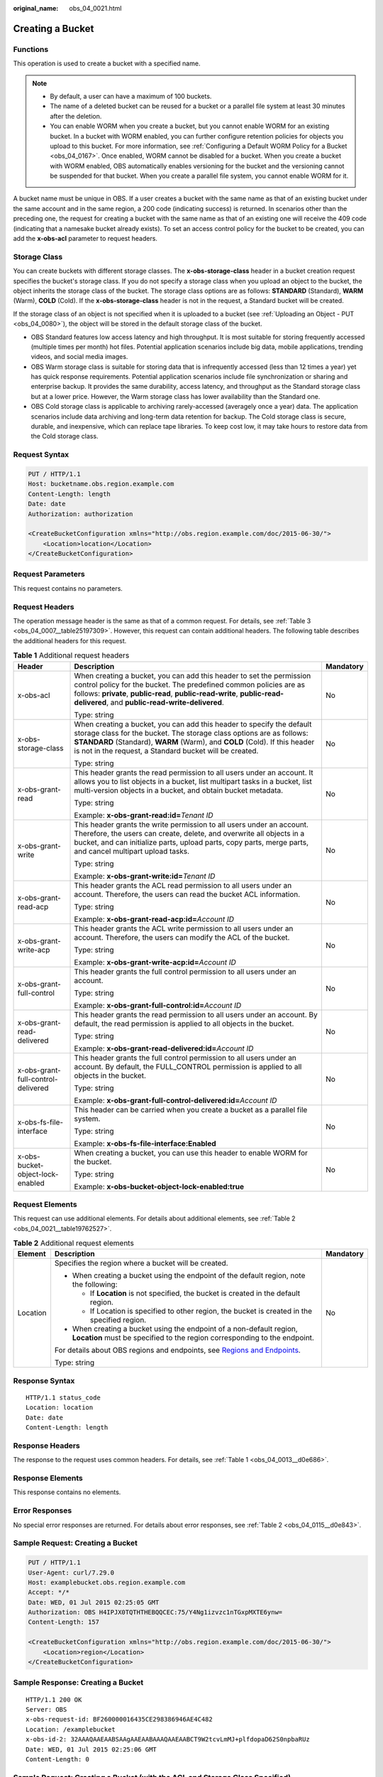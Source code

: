 :original_name: obs_04_0021.html

.. _obs_04_0021:

Creating a Bucket
=================

Functions
---------

This operation is used to create a bucket with a specified name.

.. note::

   -  By default, a user can have a maximum of 100 buckets.
   -  The name of a deleted bucket can be reused for a bucket or a parallel file system at least 30 minutes after the deletion.
   -  You can enable WORM when you create a bucket, but you cannot enable WORM for an existing bucket. In a bucket with WORM enabled, you can further configure retention policies for objects you upload to this bucket. For more information, see :ref:`Configuring a Default WORM Policy for a Bucket <obs_04_0167>`. Once enabled, WORM cannot be disabled for a bucket. When you create a bucket with WORM enabled, OBS automatically enables versioning for the bucket and the versioning cannot be suspended for that bucket. When you create a parallel file system, you cannot enable WORM for it.

A bucket name must be unique in OBS. If a user creates a bucket with the same name as that of an existing bucket under the same account and in the same region, a 200 code (indicating success) is returned. In scenarios other than the preceding one, the request for creating a bucket with the same name as that of an existing one will receive the 409 code (indicating that a namesake bucket already exists). To set an access control policy for the bucket to be created, you can add the **x-obs-acl** parameter to request headers.

Storage Class
-------------

You can create buckets with different storage classes. The **x-obs-storage-class** header in a bucket creation request specifies the bucket's storage class. If you do not specify a storage class when you upload an object to the bucket, the object inherits the storage class of the bucket. The storage class options are as follows: **STANDARD** (Standard), **WARM** (Warm), **COLD** (Cold). If the **x-obs-storage-class** header is not in the request, a Standard bucket will be created.

If the storage class of an object is not specified when it is uploaded to a bucket (see :ref:`Uploading an Object - PUT <obs_04_0080>`), the object will be stored in the default storage class of the bucket.

-  OBS Standard features low access latency and high throughput. It is most suitable for storing frequently accessed (multiple times per month) hot files. Potential application scenarios include big data, mobile applications, trending videos, and social media images.
-  OBS Warm storage class is suitable for storing data that is infrequently accessed (less than 12 times a year) yet has quick response requirements. Potential application scenarios include file synchronization or sharing and enterprise backup. It provides the same durability, access latency, and throughput as the Standard storage class but at a lower price. However, the Warm storage class has lower availability than the Standard one.
-  OBS Cold storage class is applicable to archiving rarely-accessed (averagely once a year) data. The application scenarios include data archiving and long-term data retention for backup. The Cold storage class is secure, durable, and inexpensive, which can replace tape libraries. To keep cost low, it may take hours to restore data from the Cold storage class.

Request Syntax
--------------

.. code-block:: text

   PUT / HTTP/1.1
   Host: bucketname.obs.region.example.com
   Content-Length: length
   Date: date
   Authorization: authorization

   <CreateBucketConfiguration xmlns="http://obs.region.example.com/doc/2015-06-30/">
       <Location>location</Location>
   </CreateBucketConfiguration>

Request Parameters
------------------

This request contains no parameters.

Request Headers
---------------

The operation message header is the same as that of a common request. For details, see :ref:`Table 3 <obs_04_0007__table25197309>`. However, this request can contain additional headers. The following table describes the additional headers for this request.

.. table:: **Table 1** Additional request headers

   +------------------------------------+----------------------------------------------------------------------------------------------------------------------------------------------------------------------------------------------------------------------------------------------------------------------------------------+-----------------------+
   | Header                             | Description                                                                                                                                                                                                                                                                            | Mandatory             |
   +====================================+========================================================================================================================================================================================================================================================================================+=======================+
   | x-obs-acl                          | When creating a bucket, you can add this header to set the permission control policy for the bucket. The predefined common policies are as follows: **private**, **public-read**, **public-read-write**, **public-read-delivered**, and **public-read-write-delivered**.               | No                    |
   |                                    |                                                                                                                                                                                                                                                                                        |                       |
   |                                    | Type: string                                                                                                                                                                                                                                                                           |                       |
   +------------------------------------+----------------------------------------------------------------------------------------------------------------------------------------------------------------------------------------------------------------------------------------------------------------------------------------+-----------------------+
   | x-obs-storage-class                | When creating a bucket, you can add this header to specify the default storage class for the bucket. The storage class options are as follows: **STANDARD** (Standard), **WARM** (Warm), and **COLD** (Cold). If this header is not in the request, a Standard bucket will be created. | No                    |
   |                                    |                                                                                                                                                                                                                                                                                        |                       |
   |                                    | Type: string                                                                                                                                                                                                                                                                           |                       |
   +------------------------------------+----------------------------------------------------------------------------------------------------------------------------------------------------------------------------------------------------------------------------------------------------------------------------------------+-----------------------+
   | x-obs-grant-read                   | This header grants the read permission to all users under an account. It allows you to list objects in a bucket, list multipart tasks in a bucket, list multi-version objects in a bucket, and obtain bucket metadata.                                                                 | No                    |
   |                                    |                                                                                                                                                                                                                                                                                        |                       |
   |                                    | Type: string                                                                                                                                                                                                                                                                           |                       |
   |                                    |                                                                                                                                                                                                                                                                                        |                       |
   |                                    | Example: **x-obs-grant-read:id=**\ *Tenant ID*                                                                                                                                                                                                                                         |                       |
   +------------------------------------+----------------------------------------------------------------------------------------------------------------------------------------------------------------------------------------------------------------------------------------------------------------------------------------+-----------------------+
   | x-obs-grant-write                  | This header grants the write permission to all users under an account. Therefore, the users can create, delete, and overwrite all objects in a bucket, and can initialize parts, upload parts, copy parts, merge parts, and cancel multipart upload tasks.                             | No                    |
   |                                    |                                                                                                                                                                                                                                                                                        |                       |
   |                                    | Type: string                                                                                                                                                                                                                                                                           |                       |
   |                                    |                                                                                                                                                                                                                                                                                        |                       |
   |                                    | Example: **x-obs-grant-write:id=**\ *Tenant ID*                                                                                                                                                                                                                                        |                       |
   +------------------------------------+----------------------------------------------------------------------------------------------------------------------------------------------------------------------------------------------------------------------------------------------------------------------------------------+-----------------------+
   | x-obs-grant-read-acp               | This header grants the ACL read permission to all users under an account. Therefore, the users can read the bucket ACL information.                                                                                                                                                    | No                    |
   |                                    |                                                                                                                                                                                                                                                                                        |                       |
   |                                    | Type: string                                                                                                                                                                                                                                                                           |                       |
   |                                    |                                                                                                                                                                                                                                                                                        |                       |
   |                                    | Example: **x-obs-grant-read-acp:id=**\ *Account ID*                                                                                                                                                                                                                                    |                       |
   +------------------------------------+----------------------------------------------------------------------------------------------------------------------------------------------------------------------------------------------------------------------------------------------------------------------------------------+-----------------------+
   | x-obs-grant-write-acp              | This header grants the ACL write permission to all users under an account. Therefore, the users can modify the ACL of the bucket.                                                                                                                                                      | No                    |
   |                                    |                                                                                                                                                                                                                                                                                        |                       |
   |                                    | Type: string                                                                                                                                                                                                                                                                           |                       |
   |                                    |                                                                                                                                                                                                                                                                                        |                       |
   |                                    | Example: **x-obs-grant-write-acp:id=**\ *Account ID*                                                                                                                                                                                                                                   |                       |
   +------------------------------------+----------------------------------------------------------------------------------------------------------------------------------------------------------------------------------------------------------------------------------------------------------------------------------------+-----------------------+
   | x-obs-grant-full-control           | This header grants the full control permission to all users under an account.                                                                                                                                                                                                          | No                    |
   |                                    |                                                                                                                                                                                                                                                                                        |                       |
   |                                    | Type: string                                                                                                                                                                                                                                                                           |                       |
   |                                    |                                                                                                                                                                                                                                                                                        |                       |
   |                                    | Example: **x-obs-grant-full-control:id=**\ *Account ID*                                                                                                                                                                                                                                |                       |
   +------------------------------------+----------------------------------------------------------------------------------------------------------------------------------------------------------------------------------------------------------------------------------------------------------------------------------------+-----------------------+
   | x-obs-grant-read-delivered         | This header grants the read permission to all users under an account. By default, the read permission is applied to all objects in the bucket.                                                                                                                                         | No                    |
   |                                    |                                                                                                                                                                                                                                                                                        |                       |
   |                                    | Type: string                                                                                                                                                                                                                                                                           |                       |
   |                                    |                                                                                                                                                                                                                                                                                        |                       |
   |                                    | Example: **x-obs-grant-read-delivered:id=**\ *Account ID*                                                                                                                                                                                                                              |                       |
   +------------------------------------+----------------------------------------------------------------------------------------------------------------------------------------------------------------------------------------------------------------------------------------------------------------------------------------+-----------------------+
   | x-obs-grant-full-control-delivered | This header grants the full control permission to all users under an account. By default, the FULL_CONTROL permission is applied to all objects in the bucket.                                                                                                                         | No                    |
   |                                    |                                                                                                                                                                                                                                                                                        |                       |
   |                                    | Type: string                                                                                                                                                                                                                                                                           |                       |
   |                                    |                                                                                                                                                                                                                                                                                        |                       |
   |                                    | Example: **x-obs-grant-full-control-delivered:id=**\ *Account ID*                                                                                                                                                                                                                      |                       |
   +------------------------------------+----------------------------------------------------------------------------------------------------------------------------------------------------------------------------------------------------------------------------------------------------------------------------------------+-----------------------+
   | x-obs-fs-file-interface            | This header can be carried when you create a bucket as a parallel file system.                                                                                                                                                                                                         | No                    |
   |                                    |                                                                                                                                                                                                                                                                                        |                       |
   |                                    | Type: string                                                                                                                                                                                                                                                                           |                       |
   |                                    |                                                                                                                                                                                                                                                                                        |                       |
   |                                    | Example: **x-obs-fs-file-interface:Enabled**                                                                                                                                                                                                                                           |                       |
   +------------------------------------+----------------------------------------------------------------------------------------------------------------------------------------------------------------------------------------------------------------------------------------------------------------------------------------+-----------------------+
   | x-obs-bucket-object-lock-enabled   | When creating a bucket, you can use this header to enable WORM for the bucket.                                                                                                                                                                                                         | No                    |
   |                                    |                                                                                                                                                                                                                                                                                        |                       |
   |                                    | Type: string                                                                                                                                                                                                                                                                           |                       |
   |                                    |                                                                                                                                                                                                                                                                                        |                       |
   |                                    | Example: **x-obs-bucket-object-lock-enabled:true**                                                                                                                                                                                                                                     |                       |
   +------------------------------------+----------------------------------------------------------------------------------------------------------------------------------------------------------------------------------------------------------------------------------------------------------------------------------------+-----------------------+

Request Elements
----------------

This request can use additional elements. For details about additional elements, see :ref:`Table 2 <obs_04_0021__table19762527>`.

.. _obs_04_0021__table19762527:

.. table:: **Table 2** Additional request elements

   +-----------------------+---------------------------------------------------------------------------------------------------------------------------------------------------+-----------------------+
   | Element               | Description                                                                                                                                       | Mandatory             |
   +=======================+===================================================================================================================================================+=======================+
   | Location              | Specifies the region where a bucket will be created.                                                                                              | No                    |
   |                       |                                                                                                                                                   |                       |
   |                       | -  When creating a bucket using the endpoint of the default region, note the following:                                                           |                       |
   |                       |                                                                                                                                                   |                       |
   |                       |    -  If **Location** is not specified, the bucket is created in the default region.                                                              |                       |
   |                       |    -  If Location is specified to other region, the bucket is created in the specified region.                                                    |                       |
   |                       |                                                                                                                                                   |                       |
   |                       | -  When creating a bucket using the endpoint of a non-default region, **Location** must be specified to the region corresponding to the endpoint. |                       |
   |                       |                                                                                                                                                   |                       |
   |                       | For details about OBS regions and endpoints, see `Regions and Endpoints <https://docs.otc.t-systems.com/en-us/endpoint/index.html>`__.            |                       |
   |                       |                                                                                                                                                   |                       |
   |                       | Type: string                                                                                                                                      |                       |
   +-----------------------+---------------------------------------------------------------------------------------------------------------------------------------------------+-----------------------+

Response Syntax
---------------

::

   HTTP/1.1 status_code
   Location: location
   Date: date
   Content-Length: length

Response Headers
----------------

The response to the request uses common headers. For details, see :ref:`Table 1 <obs_04_0013__d0e686>`.

Response Elements
-----------------

This response contains no elements.

Error Responses
---------------

No special error responses are returned. For details about error responses, see :ref:`Table 2 <obs_04_0115__d0e843>`.

Sample Request: Creating a Bucket
---------------------------------

.. code-block:: text

   PUT / HTTP/1.1
   User-Agent: curl/7.29.0
   Host: examplebucket.obs.region.example.com
   Accept: */*
   Date: WED, 01 Jul 2015 02:25:05 GMT
   Authorization: OBS H4IPJX0TQTHTHEBQQCEC:75/Y4Ng1izvzc1nTGxpMXTE6ynw=
   Content-Length: 157

   <CreateBucketConfiguration xmlns="http://obs.region.example.com/doc/2015-06-30/">
       <Location>region</Location>
   </CreateBucketConfiguration>

Sample Response: Creating a Bucket
----------------------------------

::

   HTTP/1.1 200 OK
   Server: OBS
   x-obs-request-id: BF260000016435CE298386946AE4C482
   Location: /examplebucket
   x-obs-id-2: 32AAAQAAEAABSAAgAAEAABAAAQAAEAABCT9W2tcvLmMJ+plfdopaD62S0npbaRUz
   Date: WED, 01 Jul 2015 02:25:06 GMT
   Content-Length: 0

Sample Request: Creating a Bucket (with the ACL and Storage Class Specified)
----------------------------------------------------------------------------

.. code-block:: text

   PUT / HTTP/1.1
   User-Agent: curl/7.29.0
   Host: examplebucket.obs.region.example.com
   Accept: */*
   Date: WED, 01 Jul 2015 02:25:05 GMT
   x-obs-acl:public-read
   x-obs-storage-class:STANDARD
   Authorization: OBS H4IPJX0TQTHTHEBQQCEC:75/Y4Ng1izvzc1nTGxpMXTE6ynw=
   Content-Length: 157

   <CreateBucketConfiguration xmlns="http://obs.region.example.com/doc/2015-06-30/">
       <Location>region</Location>
   </CreateBucketConfiguration>

Sample Response: Creating a Bucket (with the ACL and Storage Class Specified)
-----------------------------------------------------------------------------

::

   HTTP/1.1 200 OK
   Server: OBS
   x-obs-request-id: BF260000016435CE298386946AE4C482
   Location: /examplebucket
   x-obs-id-2: 32AAAQAAEAABSAAgAAEAABAAAQAAEAABCT9W2tcvLmMJ+plfdopaD62S0npbaRUz
   Date: WED, 01 Jul 2015 02:25:06 GMT
   Content-Length: 0

.. _obs_04_0021__section4293341135610:

Sample Request: Creating a Parallel File System
-----------------------------------------------

.. code-block:: text

   PUT / HTTP/1.1
   User-Agent: curl/7.29.0
   Host: examplebucket.obs.region.example.com
   Accept: */*
   Date: WED, 01 Jul 2015 02:25:05 GMT
   Authorization: OBS H4IPJX0TQTHTHEBQQCEC:75/Y4Ng1izvzc1nTGxpMXTE6ynw=
   Content-Length: 157
   x-obs-fs-file-interface: Enabled

   <CreateBucketConfiguration xmlns="http://obs.region.example.com/doc/2015-06-30/">
   <Location>region</Location>
   </CreateBucketConfiguration>

Sample Response: Creating a Parallel File System
------------------------------------------------

::

   HTTP/1.1 200 OK
   Server: OBS
   x-obs-request-id: BF260000016435CE298386946AE4C482
   Location: /examplebucket
   x-obs-id-2: 32AAAQAAEAABSAAgAAEAABAAAQAAEAABCT9W2tcvLmMJ+plfdopaD62S0npbaRUz
   Date: WED, 01 Jul 2015 02:25:06 GMT
   Content-Length: 0

Sample Request: Creating a Bucket with WORM Enabled
---------------------------------------------------

.. code-block:: text

   PUT / HTTP/1.1
   User-Agent: curl/7.29.0
   Host: examplebucket.obs.region.example.com
   Accept: */*
   Date: WED, 01 Jul 2015 02:25:05 GMT
   Authorization: OBS H4IPJX0TQTHTHEBQQCEC:75/Y4Ng1izvzc1nTGxpMXTE6ynw=
   x-obs-bucket-object-lock-enabled:true
   Content-Length: 0

Sample Response: Creating a Bucket with WORM Enabled
----------------------------------------------------

.. code-block::

   HTTP/1.1 200 OK
   Server: OBS
   x-obs-request-id: 00000184C11AC7A6809F881341842C02
   x-reserved-indicator: Unauthorized
   Location: /examplebucket
   x-obs-id-2: 32AAAQAAEAABSAAgAAEAABAAAQAAEAABCT9W2tcvLmMJ+plfdopaD62S0npbaRUz
   Date: WED, 01 Jul 2015 02:25:06 GMT
   Content-Length: 0
